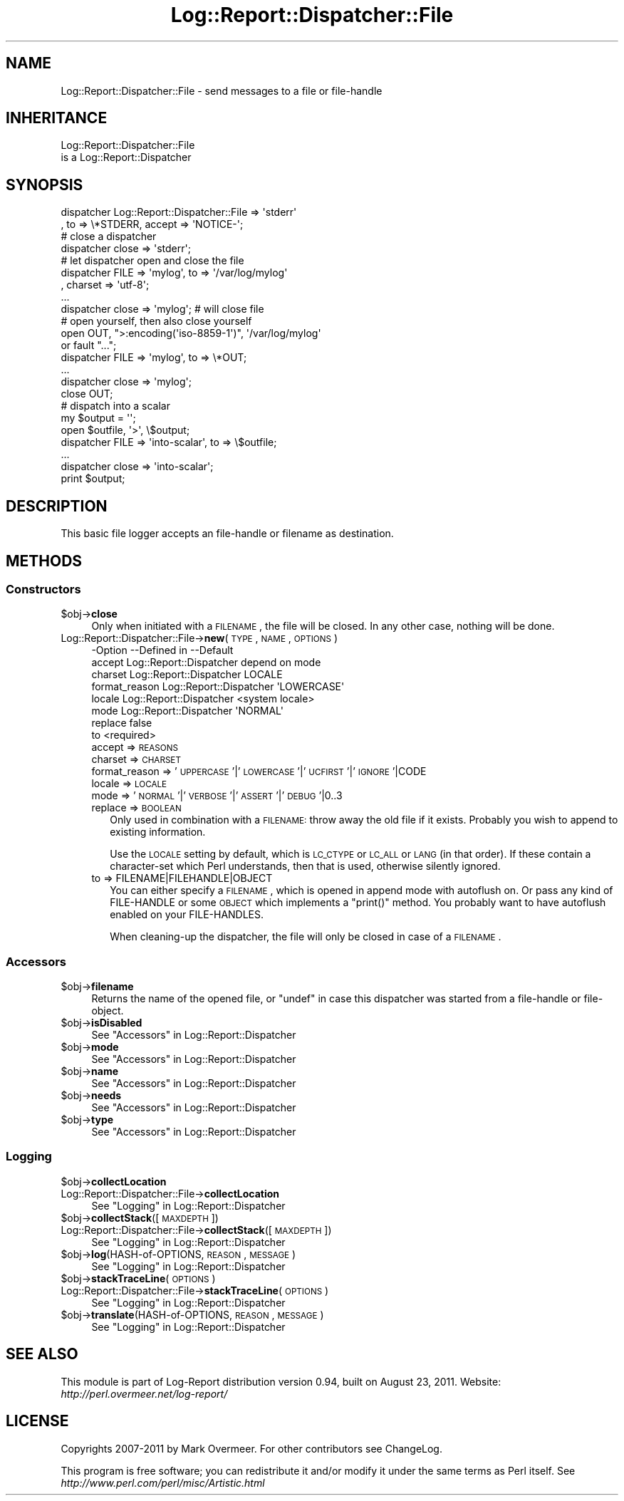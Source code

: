 .\" Automatically generated by Pod::Man 2.23 (Pod::Simple 3.14)
.\"
.\" Standard preamble:
.\" ========================================================================
.de Sp \" Vertical space (when we can't use .PP)
.if t .sp .5v
.if n .sp
..
.de Vb \" Begin verbatim text
.ft CW
.nf
.ne \\$1
..
.de Ve \" End verbatim text
.ft R
.fi
..
.\" Set up some character translations and predefined strings.  \*(-- will
.\" give an unbreakable dash, \*(PI will give pi, \*(L" will give a left
.\" double quote, and \*(R" will give a right double quote.  \*(C+ will
.\" give a nicer C++.  Capital omega is used to do unbreakable dashes and
.\" therefore won't be available.  \*(C` and \*(C' expand to `' in nroff,
.\" nothing in troff, for use with C<>.
.tr \(*W-
.ds C+ C\v'-.1v'\h'-1p'\s-2+\h'-1p'+\s0\v'.1v'\h'-1p'
.ie n \{\
.    ds -- \(*W-
.    ds PI pi
.    if (\n(.H=4u)&(1m=24u) .ds -- \(*W\h'-12u'\(*W\h'-12u'-\" diablo 10 pitch
.    if (\n(.H=4u)&(1m=20u) .ds -- \(*W\h'-12u'\(*W\h'-8u'-\"  diablo 12 pitch
.    ds L" ""
.    ds R" ""
.    ds C` ""
.    ds C' ""
'br\}
.el\{\
.    ds -- \|\(em\|
.    ds PI \(*p
.    ds L" ``
.    ds R" ''
'br\}
.\"
.\" Escape single quotes in literal strings from groff's Unicode transform.
.ie \n(.g .ds Aq \(aq
.el       .ds Aq '
.\"
.\" If the F register is turned on, we'll generate index entries on stderr for
.\" titles (.TH), headers (.SH), subsections (.SS), items (.Ip), and index
.\" entries marked with X<> in POD.  Of course, you'll have to process the
.\" output yourself in some meaningful fashion.
.ie \nF \{\
.    de IX
.    tm Index:\\$1\t\\n%\t"\\$2"
..
.    nr % 0
.    rr F
.\}
.el \{\
.    de IX
..
.\}
.\"
.\" Accent mark definitions (@(#)ms.acc 1.5 88/02/08 SMI; from UCB 4.2).
.\" Fear.  Run.  Save yourself.  No user-serviceable parts.
.    \" fudge factors for nroff and troff
.if n \{\
.    ds #H 0
.    ds #V .8m
.    ds #F .3m
.    ds #[ \f1
.    ds #] \fP
.\}
.if t \{\
.    ds #H ((1u-(\\\\n(.fu%2u))*.13m)
.    ds #V .6m
.    ds #F 0
.    ds #[ \&
.    ds #] \&
.\}
.    \" simple accents for nroff and troff
.if n \{\
.    ds ' \&
.    ds ` \&
.    ds ^ \&
.    ds , \&
.    ds ~ ~
.    ds /
.\}
.if t \{\
.    ds ' \\k:\h'-(\\n(.wu*8/10-\*(#H)'\'\h"|\\n:u"
.    ds ` \\k:\h'-(\\n(.wu*8/10-\*(#H)'\`\h'|\\n:u'
.    ds ^ \\k:\h'-(\\n(.wu*10/11-\*(#H)'^\h'|\\n:u'
.    ds , \\k:\h'-(\\n(.wu*8/10)',\h'|\\n:u'
.    ds ~ \\k:\h'-(\\n(.wu-\*(#H-.1m)'~\h'|\\n:u'
.    ds / \\k:\h'-(\\n(.wu*8/10-\*(#H)'\z\(sl\h'|\\n:u'
.\}
.    \" troff and (daisy-wheel) nroff accents
.ds : \\k:\h'-(\\n(.wu*8/10-\*(#H+.1m+\*(#F)'\v'-\*(#V'\z.\h'.2m+\*(#F'.\h'|\\n:u'\v'\*(#V'
.ds 8 \h'\*(#H'\(*b\h'-\*(#H'
.ds o \\k:\h'-(\\n(.wu+\w'\(de'u-\*(#H)/2u'\v'-.3n'\*(#[\z\(de\v'.3n'\h'|\\n:u'\*(#]
.ds d- \h'\*(#H'\(pd\h'-\w'~'u'\v'-.25m'\f2\(hy\fP\v'.25m'\h'-\*(#H'
.ds D- D\\k:\h'-\w'D'u'\v'-.11m'\z\(hy\v'.11m'\h'|\\n:u'
.ds th \*(#[\v'.3m'\s+1I\s-1\v'-.3m'\h'-(\w'I'u*2/3)'\s-1o\s+1\*(#]
.ds Th \*(#[\s+2I\s-2\h'-\w'I'u*3/5'\v'-.3m'o\v'.3m'\*(#]
.ds ae a\h'-(\w'a'u*4/10)'e
.ds Ae A\h'-(\w'A'u*4/10)'E
.    \" corrections for vroff
.if v .ds ~ \\k:\h'-(\\n(.wu*9/10-\*(#H)'\s-2\u~\d\s+2\h'|\\n:u'
.if v .ds ^ \\k:\h'-(\\n(.wu*10/11-\*(#H)'\v'-.4m'^\v'.4m'\h'|\\n:u'
.    \" for low resolution devices (crt and lpr)
.if \n(.H>23 .if \n(.V>19 \
\{\
.    ds : e
.    ds 8 ss
.    ds o a
.    ds d- d\h'-1'\(ga
.    ds D- D\h'-1'\(hy
.    ds th \o'bp'
.    ds Th \o'LP'
.    ds ae ae
.    ds Ae AE
.\}
.rm #[ #] #H #V #F C
.\" ========================================================================
.\"
.IX Title "Log::Report::Dispatcher::File 3"
.TH Log::Report::Dispatcher::File 3 "2011-08-23" "perl v5.12.3" "User Contributed Perl Documentation"
.\" For nroff, turn off justification.  Always turn off hyphenation; it makes
.\" way too many mistakes in technical documents.
.if n .ad l
.nh
.SH "NAME"
Log::Report::Dispatcher::File \- send messages to a file or file\-handle
.SH "INHERITANCE"
.IX Header "INHERITANCE"
.Vb 2
\& Log::Report::Dispatcher::File
\&   is a Log::Report::Dispatcher
.Ve
.SH "SYNOPSIS"
.IX Header "SYNOPSIS"
.Vb 2
\& dispatcher Log::Report::Dispatcher::File => \*(Aqstderr\*(Aq
\&   , to => \e*STDERR, accept => \*(AqNOTICE\-\*(Aq;
\&
\& # close a dispatcher
\& dispatcher close => \*(Aqstderr\*(Aq;
\&
\& # let dispatcher open and close the file
\& dispatcher FILE => \*(Aqmylog\*(Aq, to => \*(Aq/var/log/mylog\*(Aq
\&   , charset => \*(Aqutf\-8\*(Aq;
\& ...
\& dispatcher close => \*(Aqmylog\*(Aq;  # will close file
\&
\& # open yourself, then also close yourself
\& open OUT, ">:encoding(\*(Aqiso\-8859\-1\*(Aq)", \*(Aq/var/log/mylog\*(Aq
\&     or fault "...";
\& dispatcher FILE => \*(Aqmylog\*(Aq, to => \e*OUT;
\& ...
\& dispatcher close => \*(Aqmylog\*(Aq;  
\& close OUT;
\&
\& # dispatch into a scalar
\& my $output = \*(Aq\*(Aq;
\& open $outfile, \*(Aq>\*(Aq, \e$output;
\& dispatcher FILE => \*(Aqinto\-scalar\*(Aq, to => \e$outfile;
\& ...
\& dispatcher close => \*(Aqinto\-scalar\*(Aq;
\& print $output;
.Ve
.SH "DESCRIPTION"
.IX Header "DESCRIPTION"
This basic file logger accepts an file-handle or filename as destination.
.SH "METHODS"
.IX Header "METHODS"
.SS "Constructors"
.IX Subsection "Constructors"
.ie n .IP "$obj\->\fBclose\fR" 4
.el .IP "\f(CW$obj\fR\->\fBclose\fR" 4
.IX Item "$obj->close"
Only when initiated with a \s-1FILENAME\s0, the file will be closed.  In any
other case, nothing will be done.
.IP "Log::Report::Dispatcher::File\->\fBnew\fR(\s-1TYPE\s0, \s-1NAME\s0, \s-1OPTIONS\s0)" 4
.IX Item "Log::Report::Dispatcher::File->new(TYPE, NAME, OPTIONS)"
.Vb 8
\& \-Option       \-\-Defined in     \-\-Default
\&  accept         Log::Report::Dispatcher  depend on mode
\&  charset        Log::Report::Dispatcher  LOCALE
\&  format_reason  Log::Report::Dispatcher  \*(AqLOWERCASE\*(Aq
\&  locale         Log::Report::Dispatcher  <system locale>
\&  mode           Log::Report::Dispatcher  \*(AqNORMAL\*(Aq
\&  replace                         false
\&  to                              <required>
.Ve
.RS 4
.IP "accept => \s-1REASONS\s0" 2
.IX Item "accept => REASONS"
.PD 0
.IP "charset => \s-1CHARSET\s0" 2
.IX Item "charset => CHARSET"
.IP "format_reason => '\s-1UPPERCASE\s0'|'\s-1LOWERCASE\s0'|'\s-1UCFIRST\s0'|'\s-1IGNORE\s0'|CODE" 2
.IX Item "format_reason => 'UPPERCASE'|'LOWERCASE'|'UCFIRST'|'IGNORE'|CODE"
.IP "locale => \s-1LOCALE\s0" 2
.IX Item "locale => LOCALE"
.IP "mode => '\s-1NORMAL\s0'|'\s-1VERBOSE\s0'|'\s-1ASSERT\s0'|'\s-1DEBUG\s0'|0..3" 2
.IX Item "mode => 'NORMAL'|'VERBOSE'|'ASSERT'|'DEBUG'|0..3"
.IP "replace => \s-1BOOLEAN\s0" 2
.IX Item "replace => BOOLEAN"
.PD
Only used in combination with a \s-1FILENAME:\s0 throw away the old file
if it exists.  Probably you wish to append to existing information.
.Sp
Use the \s-1LOCALE\s0 setting by default, which is \s-1LC_CTYPE\s0 or \s-1LC_ALL\s0 or \s-1LANG\s0
(in that order).  If these contain a character-set which Perl understands,
then that is used, otherwise silently ignored.
.IP "to => FILENAME|FILEHANDLE|OBJECT" 2
.IX Item "to => FILENAME|FILEHANDLE|OBJECT"
You can either specify a \s-1FILENAME\s0, which is opened in append mode with
autoflush on. Or pass any kind of FILE-HANDLE or some \s-1OBJECT\s0 which
implements a \f(CW\*(C`print()\*(C'\fR method. You probably want to have autoflush
enabled on your FILE-HANDLES.
.Sp
When cleaning-up the dispatcher, the file will only be closed in case
of a \s-1FILENAME\s0.
.RE
.RS 4
.RE
.SS "Accessors"
.IX Subsection "Accessors"
.ie n .IP "$obj\->\fBfilename\fR" 4
.el .IP "\f(CW$obj\fR\->\fBfilename\fR" 4
.IX Item "$obj->filename"
Returns the name of the opened file, or \f(CW\*(C`undef\*(C'\fR in case this dispatcher
was started from a file-handle or file-object.
.ie n .IP "$obj\->\fBisDisabled\fR" 4
.el .IP "\f(CW$obj\fR\->\fBisDisabled\fR" 4
.IX Item "$obj->isDisabled"
See \*(L"Accessors\*(R" in Log::Report::Dispatcher
.ie n .IP "$obj\->\fBmode\fR" 4
.el .IP "\f(CW$obj\fR\->\fBmode\fR" 4
.IX Item "$obj->mode"
See \*(L"Accessors\*(R" in Log::Report::Dispatcher
.ie n .IP "$obj\->\fBname\fR" 4
.el .IP "\f(CW$obj\fR\->\fBname\fR" 4
.IX Item "$obj->name"
See \*(L"Accessors\*(R" in Log::Report::Dispatcher
.ie n .IP "$obj\->\fBneeds\fR" 4
.el .IP "\f(CW$obj\fR\->\fBneeds\fR" 4
.IX Item "$obj->needs"
See \*(L"Accessors\*(R" in Log::Report::Dispatcher
.ie n .IP "$obj\->\fBtype\fR" 4
.el .IP "\f(CW$obj\fR\->\fBtype\fR" 4
.IX Item "$obj->type"
See \*(L"Accessors\*(R" in Log::Report::Dispatcher
.SS "Logging"
.IX Subsection "Logging"
.ie n .IP "$obj\->\fBcollectLocation\fR" 4
.el .IP "\f(CW$obj\fR\->\fBcollectLocation\fR" 4
.IX Item "$obj->collectLocation"
.PD 0
.IP "Log::Report::Dispatcher::File\->\fBcollectLocation\fR" 4
.IX Item "Log::Report::Dispatcher::File->collectLocation"
.PD
See \*(L"Logging\*(R" in Log::Report::Dispatcher
.ie n .IP "$obj\->\fBcollectStack\fR([\s-1MAXDEPTH\s0])" 4
.el .IP "\f(CW$obj\fR\->\fBcollectStack\fR([\s-1MAXDEPTH\s0])" 4
.IX Item "$obj->collectStack([MAXDEPTH])"
.PD 0
.IP "Log::Report::Dispatcher::File\->\fBcollectStack\fR([\s-1MAXDEPTH\s0])" 4
.IX Item "Log::Report::Dispatcher::File->collectStack([MAXDEPTH])"
.PD
See \*(L"Logging\*(R" in Log::Report::Dispatcher
.ie n .IP "$obj\->\fBlog\fR(HASH-of-OPTIONS, \s-1REASON\s0, \s-1MESSAGE\s0)" 4
.el .IP "\f(CW$obj\fR\->\fBlog\fR(HASH-of-OPTIONS, \s-1REASON\s0, \s-1MESSAGE\s0)" 4
.IX Item "$obj->log(HASH-of-OPTIONS, REASON, MESSAGE)"
See \*(L"Logging\*(R" in Log::Report::Dispatcher
.ie n .IP "$obj\->\fBstackTraceLine\fR(\s-1OPTIONS\s0)" 4
.el .IP "\f(CW$obj\fR\->\fBstackTraceLine\fR(\s-1OPTIONS\s0)" 4
.IX Item "$obj->stackTraceLine(OPTIONS)"
.PD 0
.IP "Log::Report::Dispatcher::File\->\fBstackTraceLine\fR(\s-1OPTIONS\s0)" 4
.IX Item "Log::Report::Dispatcher::File->stackTraceLine(OPTIONS)"
.PD
See \*(L"Logging\*(R" in Log::Report::Dispatcher
.ie n .IP "$obj\->\fBtranslate\fR(HASH-of-OPTIONS, \s-1REASON\s0, \s-1MESSAGE\s0)" 4
.el .IP "\f(CW$obj\fR\->\fBtranslate\fR(HASH-of-OPTIONS, \s-1REASON\s0, \s-1MESSAGE\s0)" 4
.IX Item "$obj->translate(HASH-of-OPTIONS, REASON, MESSAGE)"
See \*(L"Logging\*(R" in Log::Report::Dispatcher
.SH "SEE ALSO"
.IX Header "SEE ALSO"
This module is part of Log-Report distribution version 0.94,
built on August 23, 2011. Website: \fIhttp://perl.overmeer.net/log\-report/\fR
.SH "LICENSE"
.IX Header "LICENSE"
Copyrights 2007\-2011 by Mark Overmeer. For other contributors see ChangeLog.
.PP
This program is free software; you can redistribute it and/or modify it
under the same terms as Perl itself.
See \fIhttp://www.perl.com/perl/misc/Artistic.html\fR
